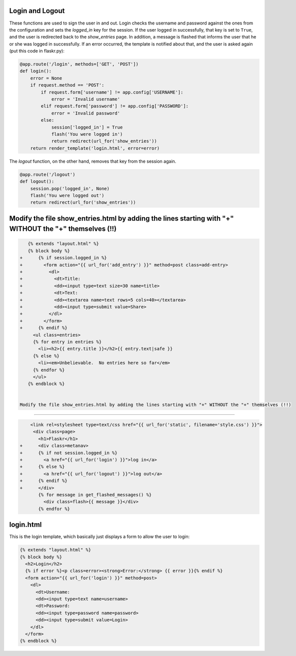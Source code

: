 Login and Logout
----------------

These functions are used to sign the user in and out.  Login checks the
username and password against the ones from the configuration and sets the
`logged_in` key for the session.  If the user logged in successfully, that
key is set to ``True``, and the user is redirected back to the `show_entries`
page.  In addition, a message is flashed that informs the user that he or
she was logged in successfully.  If an error occurred, the template is
notified about that, and the user is asked again (put this code in flaskr.py):

.. code:: python

    @app.route('/login', methods=['GET', 'POST'])
    def login():
        error = None
        if request.method == 'POST':
            if request.form['username'] != app.config['USERNAME']:
                error = 'Invalid username'
            elif request.form['password'] != app.config['PASSWORD']:
                error = 'Invalid password'
            else:
                session['logged_in'] = True
                flash('You were logged in')
                return redirect(url_for('show_entries'))
        return render_template('login.html', error=error)


The `logout` function, on the other hand, removes that key from the session
again. 


.. code:: python

    @app.route('/logout')
    def logout():
        session.pop('logged_in', None)
        flash('You were logged out')
        return redirect(url_for('show_entries'))


Modify the file show_entries.html by adding the lines starting with "+" WITHOUT the "+" themselves (!!)
-------------------

.. code:: python

          
    {% extends "layout.html" %}
    {% block body %}
 +      {% if session.logged_in %}
 +        <form action="{{ url_for('add_entry') }}" method=post class=add-entry>
 +          <dl>
 +            <dt>Title:
 +            <dd><input type=text size=30 name=title>
 +            <dt>Text:
 +            <dd><textarea name=text rows=5 cols=40></textarea>
 +            <dd><input type=submit value=Share>
 +          </dl>
 +        </form>
 +      {% endif %}
      <ul class=entries>
      {% for entry in entries %}
        <li><h2>{{ entry.title }}</h2>{{ entry.text|safe }}
      {% else %}
        <li><em>Unbelievable.  No entries here so far</em>
      {% endfor %}
      </ul>
    {% endblock %}


 Modify the file show_entries.html by adding the lines starting with "+" WITHOUT the "+" themselves (!!)
-------------------


.. sourcecode:: html+jinja
                
     <link rel=stylesheet type=text/css href="{{ url_for('static', filename='style.css') }}">
      <div class=page>
        <h1>Flaskr</h1>
 +      <div class=metanav>		
 +      {% if not session.logged_in %}		
 +        <a href="{{ url_for('login') }}">log in</a>		
 +      {% else %}		
 +        <a href="{{ url_for('logout') }}">log out</a>		
 +      {% endif %}		
 +      </div>		
        {% for message in get_flashed_messages() %}
          <div class=flash>{{ message }}</div>
        {% endfor %}
        

login.html
----------

This is the login template, which basically just displays a form to allow
the user to login:

.. sourcecode:: html+jinja

    {% extends "layout.html" %}
    {% block body %}
      <h2>Login</h2>
      {% if error %}<p class=error><strong>Error:</strong> {{ error }}{% endif %}
      <form action="{{ url_for('login') }}" method=post>
        <dl>
          <dt>Username:
          <dd><input type=text name=username>
          <dt>Password:
          <dd><input type=password name=password>
          <dd><input type=submit value=Login>
        </dl>
      </form>
    {% endblock %}

